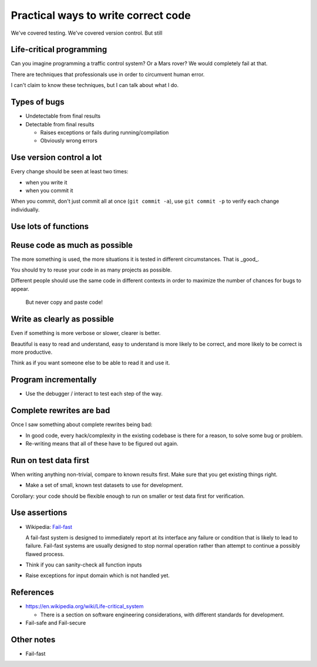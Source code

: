 

Practical ways to write correct code
====================================

We've covered testing.  We've covered version control.  But still




Life-critical programming
~~~~~~~~~~~~~~~~~~~~~~~~~

Can you imagine programming a traffic control system?  Or a Mars
rover?  We would completely fail at that.

There are techniques that professionals use in order to circumvent
human error.

I can't claim to know these techniques, but I can talk about what I
do.


Types of bugs
~~~~~~~~~~~~~

- Undetectable from final results

- Detectable from final results

  - Raises exceptions or fails during running/compilation

  - Obviously wrong errors



Use version control a lot
~~~~~~~~~~~~~~~~~~~~~~~~~

Every change should be seen at least two times:

- when you write it

- when you commit it

When you commit, don't just commit all at once (``git commit -a``),
use ``git commit -p`` to verify each change individually.


Use lots of functions
~~~~~~~~~~~~~~~~~~~~~



Reuse code as much as possible
~~~~~~~~~~~~~~~~~~~~~~~~~~~~~~

The more something is used, the more situations it is tested in
different circumstances.  That is _good_.

You should try to reuse your code in as many projects as possible.

Different people should use the same code in different contexts in
order to maximize the number of chances for bugs to appear.

.. epigraph::

   But never copy and paste code!



Write as clearly as possible
~~~~~~~~~~~~~~~~~~~~~~~~~~~~

Even if something is more verbose or slower, clearer is better.

Beautiful is easy to read and understand, easy to understand is more
likely to be correct, and more likely to be correct is more productive.

Think as if you want someone else to be able to read it and use it.



Program incrementally
~~~~~~~~~~~~~~~~~~~~~

- Use the debugger / interact to test each step of the way.



Complete rewrites are bad
~~~~~~~~~~~~~~~~~~~~~~~~~

Once I saw something about complete rewrites being bad:

- In good code, every hack/complexity in the existing codebase is
  there for a reason, to solve some bug or problem.

- Re-writing means that all of these have to be figured out again.



Run on test data first
~~~~~~~~~~~~~~~~~~~~~~

When writing anything non-trivial, compare to known results
first.  Make sure that you get existing things right.

- Make a set of small, known test datasets to use for development.

Corollary: your code should be flexible enough to run on smaller or
test data first for verification.



Use assertions
~~~~~~~~~~~~~~

- Wikipedia: `Fail-fast <https://en.wikipedia.org/wiki/Fail-fast>`_

  A fail-fast system is designed to immediately report at its
  interface any failure or condition that is likely to lead to
  failure. Fail-fast systems are usually designed to stop normal
  operation rather than attempt to continue a possibly flawed
  process.

- Think if you can sanity-check all function inputs

- Raise exceptions for input domain which is not handled yet.

.. Good use of assertions


References
~~~~~~~~~~

- https://en.wikipedia.org/wiki/Life-critical_system

  - There is a section on software engineering considerations, with
    different standards for development.

- Fail-safe and Fail-secure



Other notes
~~~~~~~~~~~

- Fail-fast
